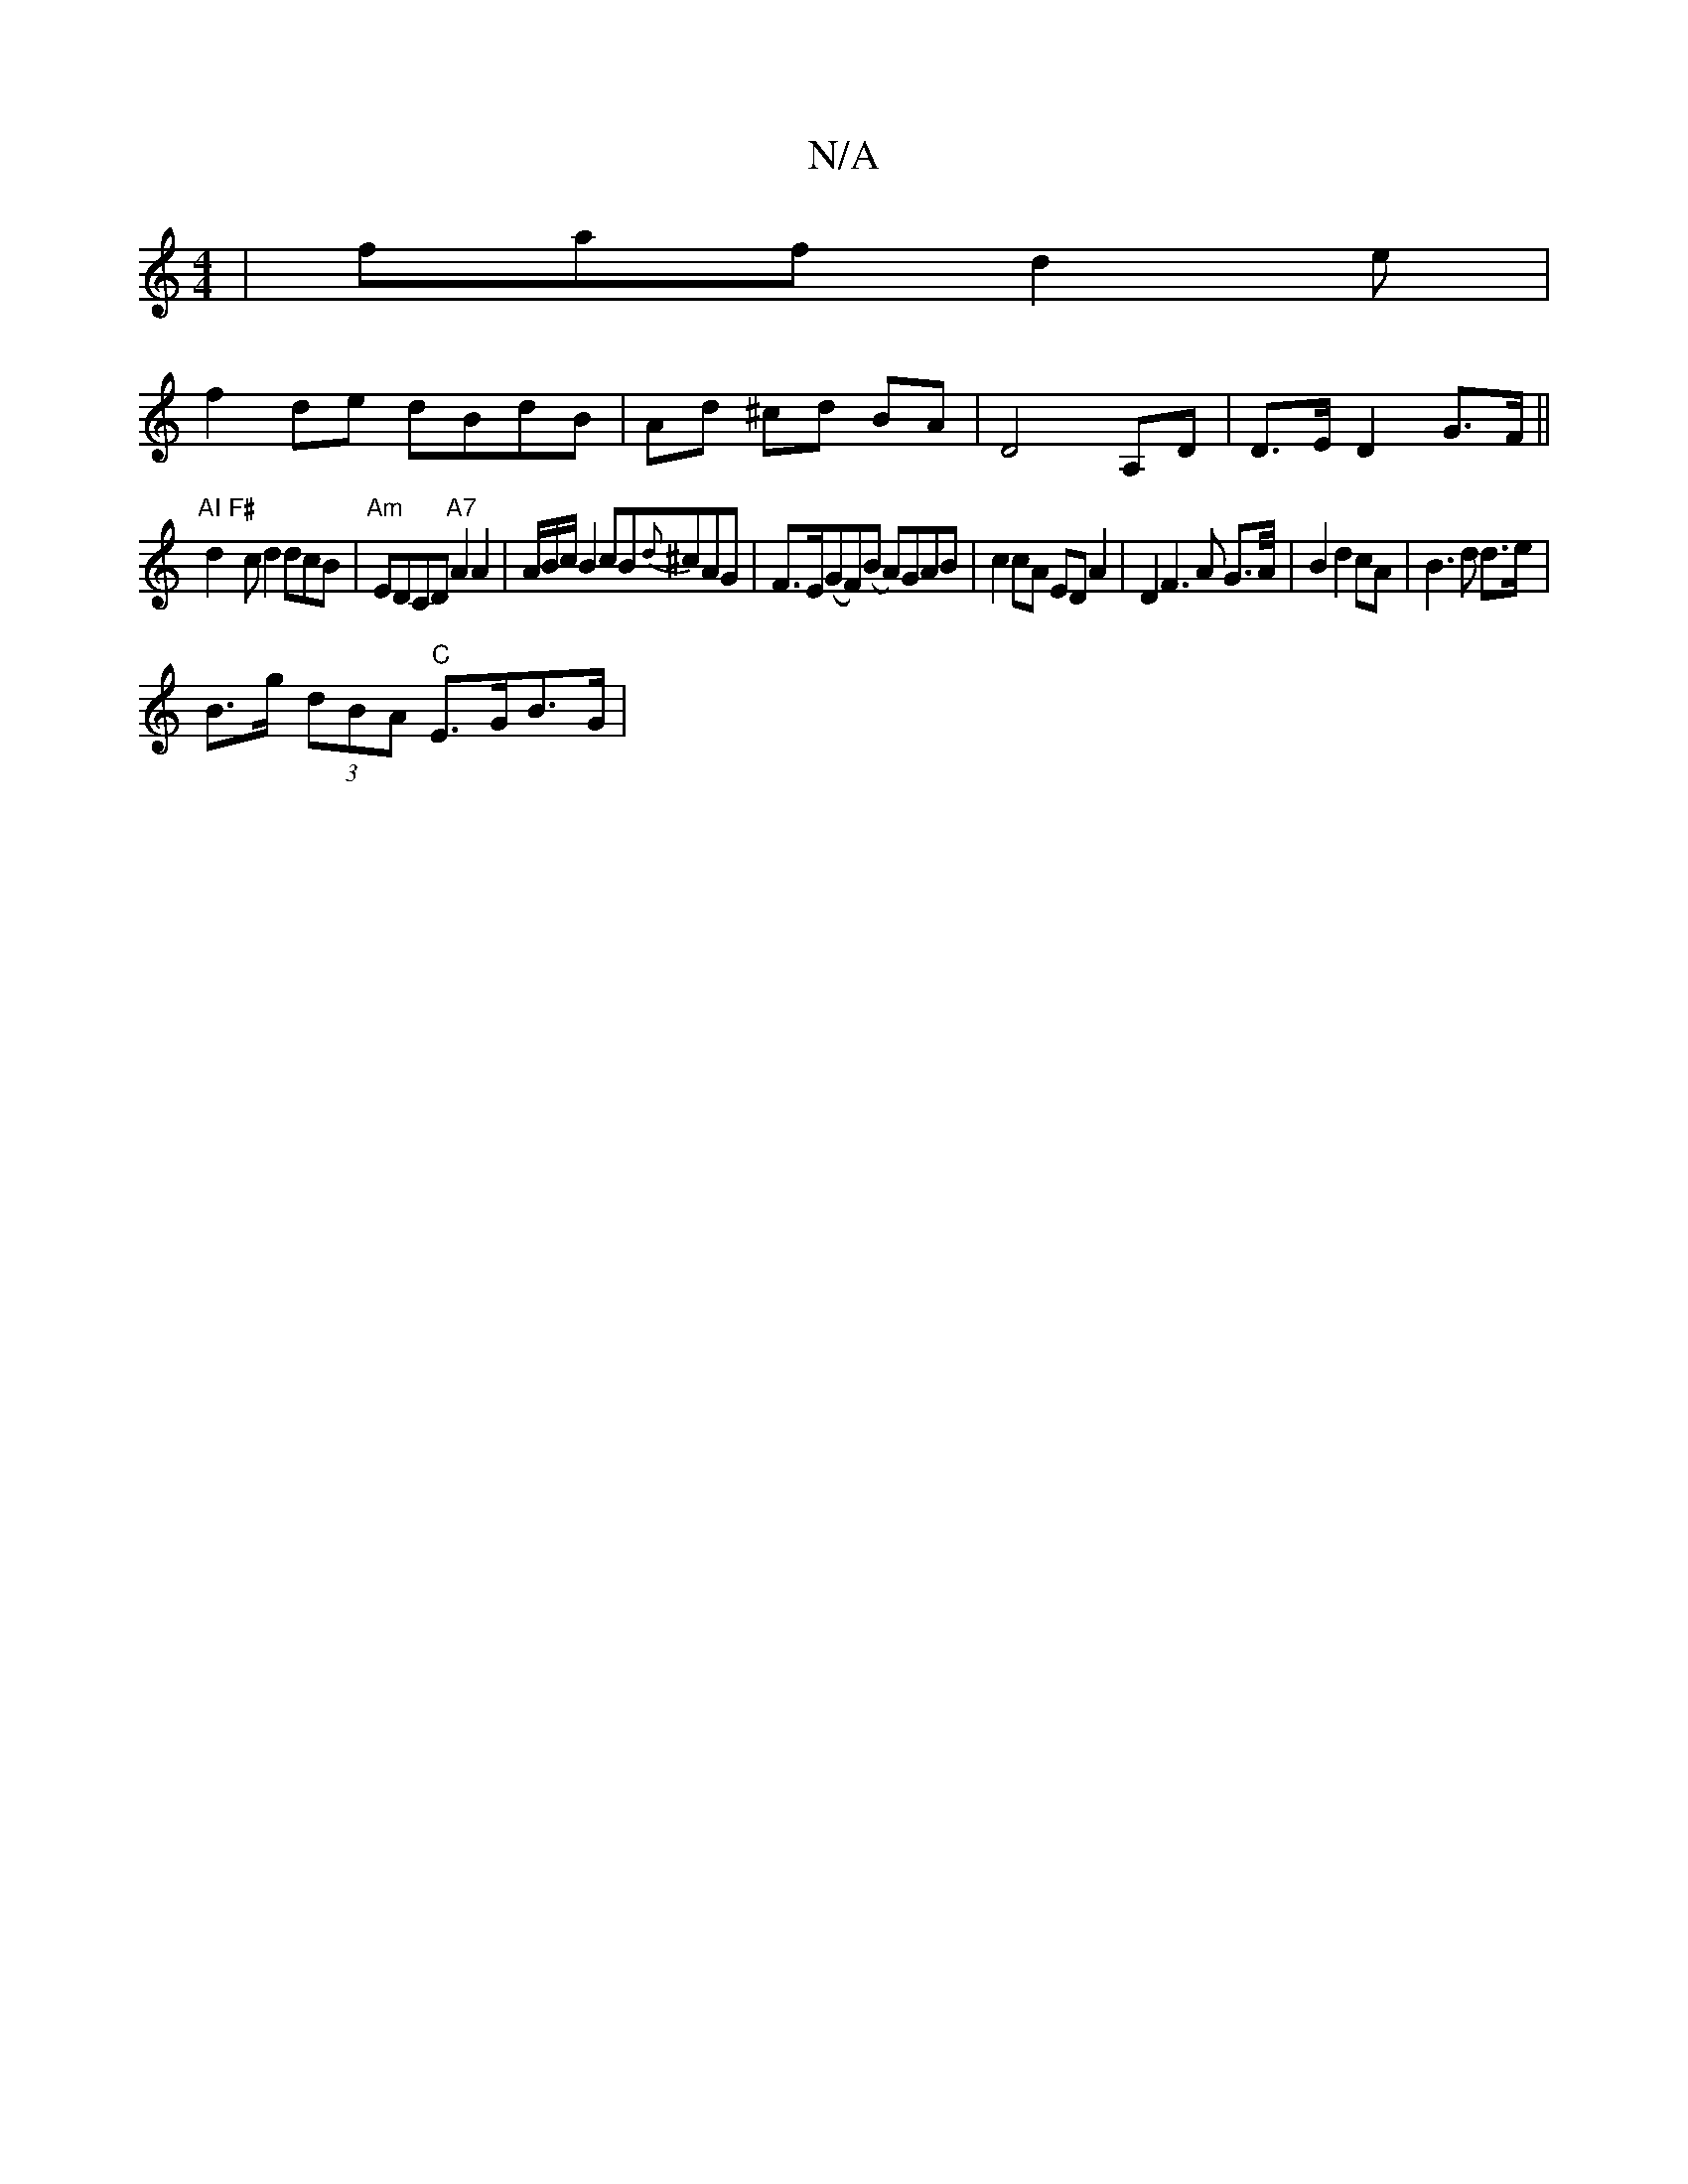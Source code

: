 X:1
T:N/A
M:4/4
R:N/A
K:Cmajor
|faf-d2e|
f2de dBdB|Ad ^cd BA | D4- A,D | D3/E/D2 G>F ||
"AI F#" d2-cd2 dcB|"Am"EDCD "A7"A2 A2 | A/B/c/B2 cB{d}^cAG|F>E(GF)(B A)GAB|c2 cA ED A2 | D2F2>A2 G>A/2|B2 d2 cA| B3d d>e|
B>g (3dBA "C"E>GB>G |